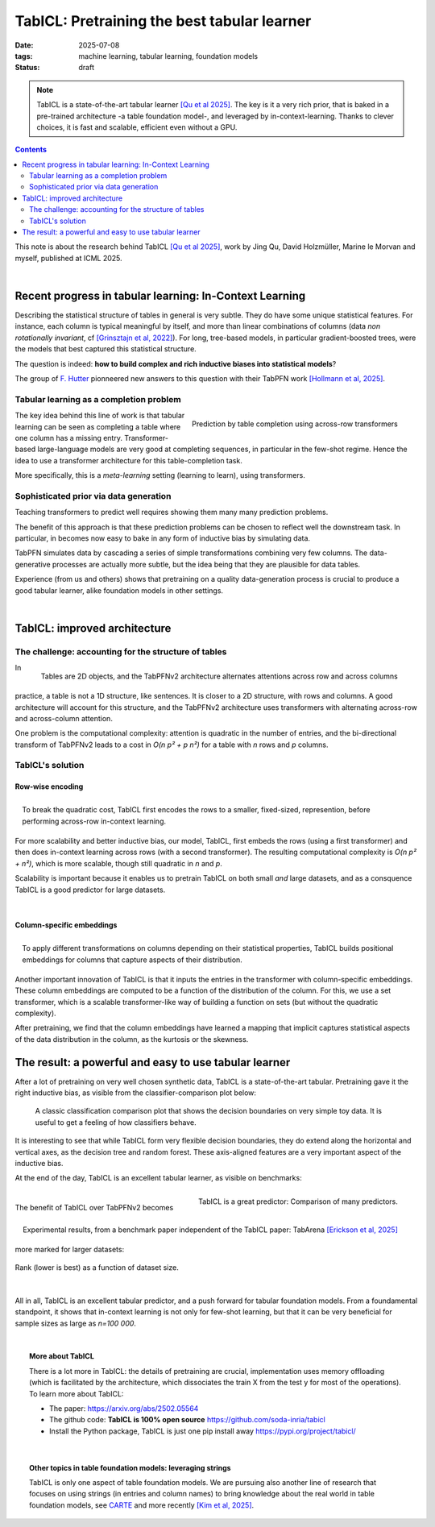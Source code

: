 ========================================================
TabICL: Pretraining the best tabular learner
========================================================

:date: 2025-07-08
:tags: machine learning, tabular learning, foundation models
:status: draft

.. note::

   TabICL is a state-of-the-art tabular learner `[Qu et al 2025]
   <https://arxiv.org/abs/2502.05564>`_. The key is it a very rich
   prior, that is baked in a pre-trained architecture -a table foundation
   model-, and leveraged by in-context-learning. Thanks to clever
   choices, it is fast and scalable, efficient even without a GPU.

.. contents::
   :depth: 2


This note is about the research behind TabICL `[Qu et al 2025]
<https://arxiv.org/abs/2502.05564>`_, work by Jing Qu, David Holzmüller,
Marine le Morvan and myself, published at ICML 2025.

|

Recent progress in tabular learning: In-Context Learning
==========================================================

Describing the statistical structure of tables in general is very subtle.
They do have some unique statistical features. For instance, each column
is typical meaningful by itself, and more than linear combinations of
columns (data *non rotationally invariant*, cf `[Grinsztajn et al, 2022]
<https://proceedings.neurips.cc/paper_files/paper/2022/hash/0378c7692da36807bdec87ab043cdadc-Abstract-Datasets_and_Benchmarks.html>`_).
For long, tree-based models, in particular gradient-boosted trees, were
the models that best captured this statistical structure.

The question is indeed: **how to build complex and rich inductive biases
into statistical models**?

The group of `F. Hutter
<https://ml.informatik.uni-freiburg.de/profile/hutter>`_ pionneered new
answers to this question with their TabPFN work `[Hollmann et al, 2025]
<https://www.nature.com/articles/s41586-024-08328-6>`_.

Tabular learning as a completion problem
-----------------------------------------

.. figure:: ../science/attachments/tabicl/table_in_context_learning.png
   :width: 100%
   :align: right

   Prediction by table completion using across-row transformers

The key idea behind this line of work is that tabular learning can be
seen as completing a table where one column has a missing entry.
Transformer-based large-language models are very good at completing
sequences, in particular in the few-shot regime. Hence the idea to use a
transformer architecture for this table-completion task.

More specifically, this is a *meta-learning* setting (learning to learn),
using transformers.

Sophisticated prior via data generation
----------------------------------------

Teaching transformers to predict well requires showing them many many
prediction problems.

The benefit of this approach is that these prediction problems can be
chosen to reflect well the downstream task. In particular, in becomes now
easy to bake in any form of inductive bias by simulating data.

TabPFN simulates data by cascading a series of simple transformations
combining very few columns. The data-generative processes are actually
more subtle, but the idea being that they are plausible for data tables.

Experience (from us and others) shows that pretraining on a quality
data-generation process is crucial to produce a good tabular learner,
alike foundation models in other settings.

|

TabICL: improved architecture
================================

The challenge: accounting for the structure of tables
-----------------------------------------------------

.. figure:: ../science/attachments/tabicl/tabpfn_architecture.png
   :width: 60%
   :align: right

   Tables are 2D objects, and the TabPFNv2 architecture alternates
   attentions across row and across columns

In practice, a table is not a 1D structure, like sentences. It is closer
to a 2D structure, with rows and columns. A good architecture will
account for this structure, and the TabPFNv2 architecture uses
transformers with alternating across-row and across-column attention.

One problem is the computational complexity: attention is quadratic in
the number of entries, and the bi-directional transform of TabPFNv2 leads
to a cost in *O(n p² + p n²)* for a table with *n* rows and *p* columns.

TabICL's solution
-------------------

Row-wise encoding
..................

.. figure:: ../science/attachments/tabicl/tabicl_architecture.png
   :width: 60%
   :align: right

   To break the quadratic cost, TabICL first encodes the rows to a
   smaller, fixed-sized, represention, before performing across-row
   in-context learning.


For more scalability and better inductive bias, our model, TabICL, first
embeds the rows (using a first transformer) and then does in-context
learning across rows (with a second transformer). The resulting
computational complexity is *O(n p² + n²)*, which is more scalable,
though still quadratic in *n* and *p*.

Scalability is important because it enables us to pretrain TabICL on both
small *and* large datasets, and as a consquence TabICL is a good
predictor for large datasets.

|

Column-specific embeddings
...........................

.. figure:: ../science/attachments/tabicl/tabicl_embeddings.png
   :width: 100%
   :align: right

   To apply different transformations on columns depending on their
   statistical properties, TabICL builds positional embeddings for
   columns that capture aspects of their distribution.


Another important innovation of TabICL is that it inputs the entries in
the transformer with column-specific embeddings. These column embeddings
are computed to be a function of the distribution of the column. For
this, we use a set transformer, which is a scalable transformer-like way
of building a function on sets (but without the quadratic complexity).

After pretraining, we find that the column embeddings have learned a
mapping that implicit captures statistical aspects of the data
distribution in the column, as the kurtosis or the skewness.


The result: a powerful and easy to use tabular learner
=======================================================

After a lot of pretraining on very well chosen synthetic data, TabICL is
a state-of-the-art tabular. Pretraining gave it the right inductive bias,
as visible from the classifier-comparison plot below:

.. figure:: ../science/attachments/tabicl/tabicl_comparison.png
   :width: 100%

   A classic classification comparison plot that shows the decision
   boundaries on very simple toy data. It is useful to get a feeling of
   how classifiers behave.

It is interesting to see that while TabICL form very flexible decision
boundaries, they do extend along the horizontal and vertical axes, as the
decision tree and random forest. These axis-aligned features are a
very important aspect of the inductive bias.

At the end of the day, TabICL is an excellent tabular learner, as visible
on benchmarks:

.. figure:: ../science/attachments/tabicl/result_comparison.png
   :align: right

   TabICL is a great predictor: Comparison of many predictors.

.. figure:: ../science/attachments/tabicl/tabarena.png
   :align: right

   Experimental results, from a benchmark paper independent of the TabICL
   paper: TabArena `[Erickson et al, 2025]
   <https://arxiv.org/abs/2506.16791>`_

|

The benefit of TabICL over TabPFNv2 becomes more marked for larger datasets:

.. figure:: ../science/attachments/tabicl/tabicl_scale_bench.png
   :align: center
   :width: 60%

   Rank (lower is best) as a function of dataset size.

|

All in all, TabICL is an excellent tabular predictor, and a push forward
for tabular foundation models. From a foundamental standpoint, it shows
that in-context learning is not only for few-shot learning, but that it can be
very beneficial for sample sizes as large as *n=100 000*.

|

.. topic:: More about TabICL

   There is a lot more in TabICL: the details of pretraining are crucial,
   implementation uses memory offloading (which is facilitated by the
   architecture, which dissociates the train X from the test y for most
   of the operations). To learn more about TabICL:

   * The paper: https://arxiv.org/abs/2502.05564

   * The github code: **TabICL is 100% open source**
     https://github.com/soda-inria/tabicl

   * Install the Python package, TabICL is just one pip install away
     https://pypi.org/project/tabicl/

|

.. topic:: Other topics in table foundation models: leveraging strings

   TabICL is only one aspect of table foundation models. We are pursuing
   also another line of research that focuses on using strings (in
   entries and column names) to bring knowledge about the real world in
   table foundation models, see `CARTE
   <carte-toward-table-foundation-models.html>`_ and more recently `[Kim
   et al, 2025] <https://arxiv.org/abs/2505.14415>`_.

